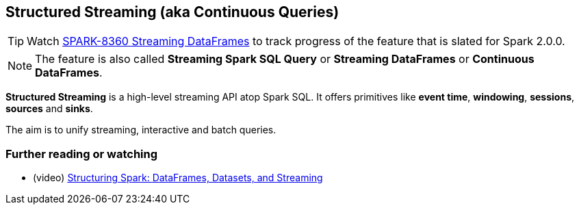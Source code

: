 == Structured Streaming (aka Continuous Queries)

TIP: Watch https://issues.apache.org/jira/browse/SPARK-8360[SPARK-8360 Streaming DataFrames] to track progress of the feature that is slated for Spark 2.0.0.

NOTE: The feature is also called *Streaming Spark SQL Query* or *Streaming DataFrames* or *Continuous DataFrames*.

*Structured Streaming* is a high-level streaming API atop Spark SQL. It offers primitives like *event time*, *windowing*, *sessions*, *sources* and *sinks*.

The aim is to unify streaming, interactive and batch queries.

=== [[i-want-more]] Further reading or watching

* (video) https://youtu.be/i7l3JQRx7Qw?t=19m15s[Structuring Spark: DataFrames, Datasets, and Streaming]
